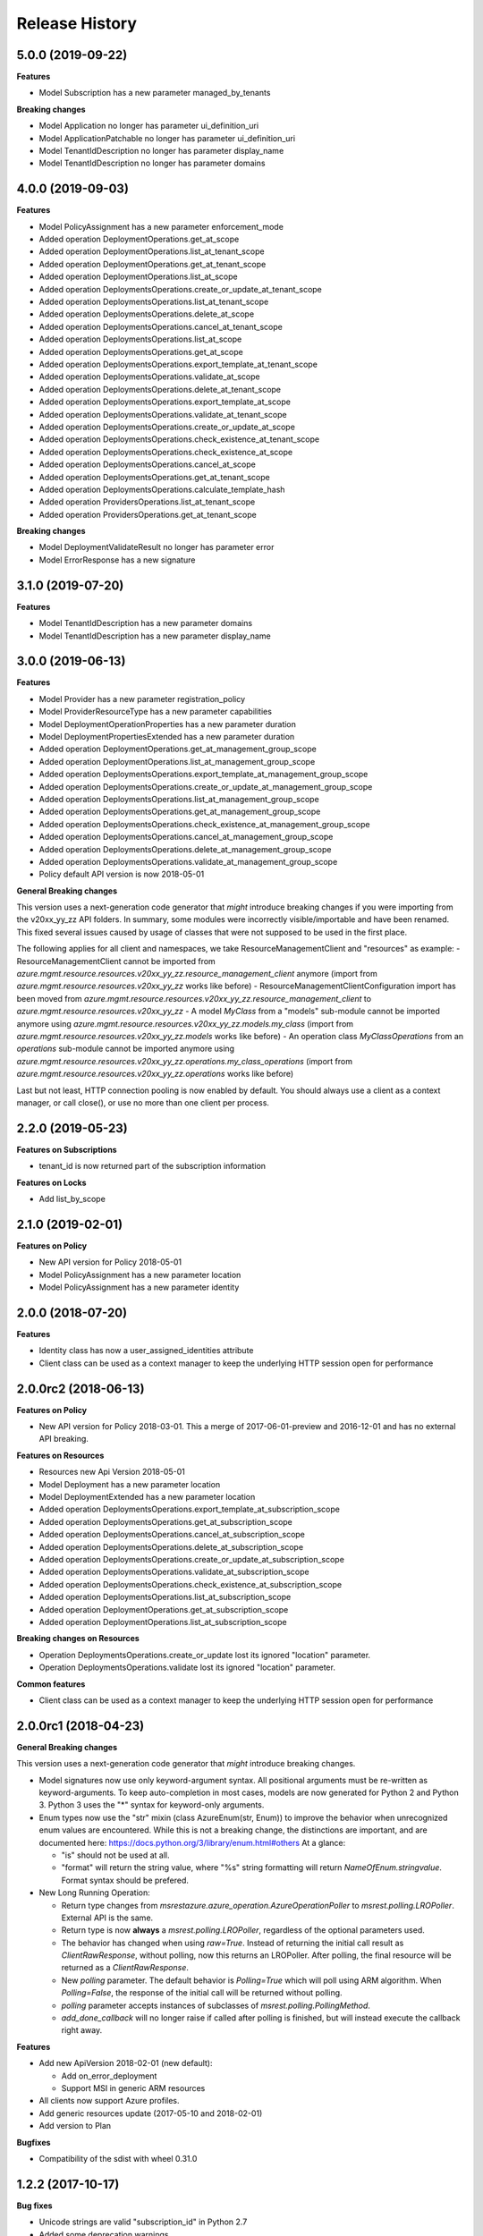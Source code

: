 .. :changelog:

Release History
===============

5.0.0 (2019-09-22)
++++++++++++++++++

**Features**

- Model Subscription has a new parameter managed_by_tenants

**Breaking changes**

- Model Application no longer has parameter ui_definition_uri
- Model ApplicationPatchable no longer has parameter ui_definition_uri
- Model TenantIdDescription no longer has parameter display_name
- Model TenantIdDescription no longer has parameter domains

4.0.0 (2019-09-03)
++++++++++++++++++

**Features**

- Model PolicyAssignment has a new parameter enforcement_mode
- Added operation DeploymentOperations.get_at_scope
- Added operation DeploymentOperations.list_at_tenant_scope
- Added operation DeploymentOperations.get_at_tenant_scope
- Added operation DeploymentOperations.list_at_scope
- Added operation DeploymentsOperations.create_or_update_at_tenant_scope
- Added operation DeploymentsOperations.list_at_tenant_scope
- Added operation DeploymentsOperations.delete_at_scope
- Added operation DeploymentsOperations.cancel_at_tenant_scope
- Added operation DeploymentsOperations.list_at_scope
- Added operation DeploymentsOperations.get_at_scope
- Added operation DeploymentsOperations.export_template_at_tenant_scope
- Added operation DeploymentsOperations.validate_at_scope
- Added operation DeploymentsOperations.delete_at_tenant_scope
- Added operation DeploymentsOperations.export_template_at_scope
- Added operation DeploymentsOperations.validate_at_tenant_scope
- Added operation DeploymentsOperations.create_or_update_at_scope
- Added operation DeploymentsOperations.check_existence_at_tenant_scope
- Added operation DeploymentsOperations.check_existence_at_scope
- Added operation DeploymentsOperations.cancel_at_scope
- Added operation DeploymentsOperations.get_at_tenant_scope
- Added operation DeploymentsOperations.calculate_template_hash
- Added operation ProvidersOperations.list_at_tenant_scope
- Added operation ProvidersOperations.get_at_tenant_scope

**Breaking changes**

- Model DeploymentValidateResult no longer has parameter error
- Model ErrorResponse has a new signature

3.1.0 (2019-07-20)
++++++++++++++++++

**Features**

- Model TenantIdDescription has a new parameter domains
- Model TenantIdDescription has a new parameter display_name

3.0.0 (2019-06-13)
++++++++++++++++++

**Features**

- Model Provider has a new parameter registration_policy
- Model ProviderResourceType has a new parameter capabilities
- Model DeploymentOperationProperties has a new parameter duration
- Model DeploymentPropertiesExtended has a new parameter duration
- Added operation DeploymentOperations.get_at_management_group_scope
- Added operation DeploymentOperations.list_at_management_group_scope
- Added operation DeploymentsOperations.export_template_at_management_group_scope
- Added operation DeploymentsOperations.create_or_update_at_management_group_scope
- Added operation DeploymentsOperations.list_at_management_group_scope
- Added operation DeploymentsOperations.get_at_management_group_scope
- Added operation DeploymentsOperations.check_existence_at_management_group_scope
- Added operation DeploymentsOperations.cancel_at_management_group_scope
- Added operation DeploymentsOperations.delete_at_management_group_scope
- Added operation DeploymentsOperations.validate_at_management_group_scope

- Policy default API version is now 2018-05-01

**General Breaking changes**

This version uses a next-generation code generator that *might* introduce breaking changes if you were importing from the v20xx_yy_zz API folders.
In summary, some modules were incorrectly visible/importable and have been renamed. This fixed several issues caused by usage of classes that were not supposed to be used in the first place.

The following applies for all client and namespaces, we take ResourceManagementClient and "resources" as example:
- ResourceManagementClient cannot be imported from `azure.mgmt.resource.resources.v20xx_yy_zz.resource_management_client` anymore (import from `azure.mgmt.resource.resources.v20xx_yy_zz` works like before)
- ResourceManagementClientConfiguration import has been moved from `azure.mgmt.resource.resources.v20xx_yy_zz.resource_management_client` to `azure.mgmt.resource.resources.v20xx_yy_zz`
- A model `MyClass` from a "models" sub-module cannot be imported anymore using `azure.mgmt.resource.resources.v20xx_yy_zz.models.my_class` (import from `azure.mgmt.resource.resources.v20xx_yy_zz.models` works like before)
- An operation class `MyClassOperations` from an `operations` sub-module cannot be imported anymore using `azure.mgmt.resource.resources.v20xx_yy_zz.operations.my_class_operations` (import from `azure.mgmt.resource.resources.v20xx_yy_zz.operations` works like before)

Last but not least, HTTP connection pooling is now enabled by default. You should always use a client as a context manager, or call close(), or use no more than one client per process.

2.2.0 (2019-05-23)
++++++++++++++++++

**Features on Subscriptions**

- tenant_id is now returned part of the subscription information

**Features on Locks**

- Add list_by_scope

2.1.0 (2019-02-01)
++++++++++++++++++

**Features on Policy**

- New API version for Policy 2018-05-01
- Model PolicyAssignment has a new parameter location
- Model PolicyAssignment has a new parameter identity

2.0.0 (2018-07-20)
++++++++++++++++++

**Features**

- Identity class has now a user_assigned_identities attribute
- Client class can be used as a context manager to keep the underlying HTTP session open for performance

2.0.0rc2 (2018-06-13)
+++++++++++++++++++++

**Features on Policy**

- New API version for Policy 2018-03-01. This a merge of 2017-06-01-preview and 2016-12-01 and has no external API breaking.

**Features on Resources**

- Resources new Api Version 2018-05-01
- Model Deployment has a new parameter location
- Model DeploymentExtended has a new parameter location
- Added operation DeploymentsOperations.export_template_at_subscription_scope
- Added operation DeploymentsOperations.get_at_subscription_scope
- Added operation DeploymentsOperations.cancel_at_subscription_scope
- Added operation DeploymentsOperations.delete_at_subscription_scope
- Added operation DeploymentsOperations.create_or_update_at_subscription_scope
- Added operation DeploymentsOperations.validate_at_subscription_scope
- Added operation DeploymentsOperations.check_existence_at_subscription_scope
- Added operation DeploymentsOperations.list_at_subscription_scope
- Added operation DeploymentOperations.get_at_subscription_scope
- Added operation DeploymentOperations.list_at_subscription_scope

**Breaking changes on Resources**

- Operation DeploymentsOperations.create_or_update lost its ignored "location" parameter.
- Operation DeploymentsOperations.validate lost its ignored "location" parameter.

**Common features**

- Client class can be used as a context manager to keep the underlying HTTP session open for performance

2.0.0rc1 (2018-04-23)
+++++++++++++++++++++

**General Breaking changes**

This version uses a next-generation code generator that *might* introduce breaking changes.

- Model signatures now use only keyword-argument syntax. All positional arguments must be re-written as keyword-arguments.
  To keep auto-completion in most cases, models are now generated for Python 2 and Python 3. Python 3 uses the "*" syntax for keyword-only arguments.
- Enum types now use the "str" mixin (class AzureEnum(str, Enum)) to improve the behavior when unrecognized enum values are encountered.
  While this is not a breaking change, the distinctions are important, and are documented here:
  https://docs.python.org/3/library/enum.html#others
  At a glance:

  - "is" should not be used at all.
  - "format" will return the string value, where "%s" string formatting will return `NameOfEnum.stringvalue`. Format syntax should be prefered.

- New Long Running Operation:

  - Return type changes from `msrestazure.azure_operation.AzureOperationPoller` to `msrest.polling.LROPoller`. External API is the same.
  - Return type is now **always** a `msrest.polling.LROPoller`, regardless of the optional parameters used.
  - The behavior has changed when using `raw=True`. Instead of returning the initial call result as `ClientRawResponse`,
    without polling, now this returns an LROPoller. After polling, the final resource will be returned as a `ClientRawResponse`.
  - New `polling` parameter. The default behavior is `Polling=True` which will poll using ARM algorithm. When `Polling=False`,
    the response of the initial call will be returned without polling.
  - `polling` parameter accepts instances of subclasses of `msrest.polling.PollingMethod`.
  - `add_done_callback` will no longer raise if called after polling is finished, but will instead execute the callback right away.

**Features**

- Add new ApiVersion 2018-02-01 (new default):

  - Add on_error_deployment
  - Support MSI in generic ARM resources

- All clients now support Azure profiles.
- Add generic resources update (2017-05-10 and 2018-02-01)
- Add version to Plan

**Bugfixes**

- Compatibility of the sdist with wheel 0.31.0

1.2.2 (2017-10-17)
++++++++++++++++++

**Bug fixes**

- Unicode strings are valid "subscription_id" in Python 2.7
- Added some deprecation warnings

1.2.1 (2017-10-06)
++++++++++++++++++

**Bugfixes**

- "Get" on unkwon policy resources should raise and not return None

1.2.0 (2017-10-05)
++++++++++++++++++

**Features**

- Add validate_move_resources
- Add mode and metadata to PolicyDefinition
- Add policy_definitions.get_built_in
- Add policy_definitions.list_built_in
- Add policy_definitions.create_or_update_at_management_group
- Add policy_definitions.delete_at_management_group
- Add policy_definitions.get_at_management_group
- Add policy_definitions.list_by_management_group

- Add preview version of Policy 2017-06-01-preview:

  - Add policy_set_definitions operations group
  - Add policy set definitions to policy_assignments operations group
  - Add skus to policy assignment

**Bug fixes**

- Do not fail on 204 when deleting a policy assignment (2016-12-01)

**Breaking changes to preview clients**

* Major renaming into ManagedApplication client, and GA ApiVersion 2017-09-01

**Disclaimer**

- We removed the "filter" parameter of policy_definitions.list method.
  However, we don't upgrade the  major version of the package, since this parameter has no meaning
  for the RestAPI and there is no way any Python users would have been able to use it anyway.

1.1.0 (2017-05-15)
++++++++++++++++++

- Tag 1.1.0rc2 as stable (same content)

1.1.0rc2 (2017-05-12)
+++++++++++++++++++++

- Add Policy ApiVersion 2015-10-01-preview (AzureStack default)

1.1.0rc1 (2017-05-08)
+++++++++++++++++++++

- New default ApiVersion is now 2017-05-10. Breaking changes described in 1.0.0rc3 are now applied by default.

1.0.0rc3 (2017-05-04)
+++++++++++++++++++++

**Bug fixes**

- Subscriptions: Removed deprecated tenant ID
- Managed Applications: All list methods return an iterator

**New Resources ApiVersion 2017-05-10**

- Deploy resources to multiple resource groups from one template
- Some breaking changes are introduced compared to previous versions:

   - deployments.list has been renamed deployments.list_by_resource_group
   - resource_groups.list_resources has been moved to resources.list_by_resource_group
   - resource_groups.patch has been renamed to resource_groups.update and now takes an instance of ResourceGroupPatchable (and not ResourceGroup).

The default is still 2016-09-01 in this package, waiting for the ApiVersion to be widely available.

1.0.0rc2 (2017-05-02)
+++++++++++++++++++++

- Add Managed Applications client (preview)

1.0.0rc1 (2017-04-11)
+++++++++++++++++++++

**Bug fixes**

- tag_count is now correctly an int and not a string
- deployment_properties is now required for all deployments operations as expected

**Breaking Changes**

- Locks moves to a new ApiVersion and brings several consistent naming refactoring and new methods

**Features**

To help customers with sovereign clouds (not general Azure),
this version has official multi ApiVersion support for the following resource type:

- Locks: 2015-01-01 and 2016-09-01
- Policy: 2016-04-01 and 2016-12-01
- Resources: 2016-02-01 and 2016-09-01

The following resource types support one ApiVersion:

- Features: 2015-12-01
- Links: 2016-09-01
- Subscriptions: 2016-06-01

0.31.0 (2016-11-10)
+++++++++++++++++++

**Breaking change**

- Resource.Links 'create_or_update' method has simpler parameters

0.30.2 (2016-10-20)
+++++++++++++++++++

**Features**

- Add Resource.Links client


0.30.1 (2016-10-17)
+++++++++++++++++++

**Bugfixes**

- Location is now correctly declared optional and not required.

0.30.0 (2016-10-04)
+++++++++++++++++++

* Preview release. Based on API version 2016-09-01.

0.20.0 (2015-08-31)
+++++++++++++++++++

* Initial preview release. Based on API version 2014-04-01-preview
